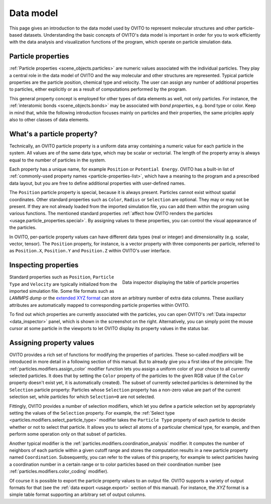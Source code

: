 .. _usage.data_model:
.. _usage.particle_properties:

Data model
==========

This page gives an introduction to the data model used by OVITO to represent molecular structures and other particle-based datasets.
Understanding the basic concepts of OVITO's data model is important in order for you to work efficiently with the data analysis and
visualization functions of the program, which operate on particle simulation data.

Particle properties
-------------------

:ref:`Particle properties <scene_objects.particles>` are numeric values associated with the individual particles.
They play a central role in the data model of OVITO and the way molecular and other structures are represented. 
Typical particle properties are the particle position, chemical type and velocity. The user can assign any number of additional properties to particles, 
either explicitly or as a result of computations performed by the program.

This general property concept is employed for other types of data elements as well, not only particles. 
For instance, the :ref:`interatomic bonds <scene_objects.bonds>` may be associated with *bond properties*, e.g. bond type or color. 
Keep in mind that, while the following introduction focuses mainly on particles and their properties,
the same priciples apply also to other classes of data elements.

What's a particle property?
---------------------------

Technically, an OVITO particle property is a uniform data array containing a numeric value for each particle in the system. All values
are of the same data type, which may be scalar or vectorial. The length of the property array is always equal
to the number of particles in the system. 

Each property has a unique name, for example ``Position`` or ``Potential Energy``. 
OVITO has a built-in list of :ref:`commonly-used property names <particle-properties-list>`, which have a meaning to the program and a prescribed data layout, but
you are free to define additional properties with user-defined names. 

The ``Position`` particle property is special, because it is always present. Particles cannot exist without spatial coordinates. 
Other standard properties such as ``Color``, ``Radius`` or ``Selection`` are optional. They may or may not be present. 
If they are not already loaded from the imported simulation file, you can add them within the program using various functions. 
The mentioned standard properties :ref:`affect how OVITO renders the particles <usage.particle_properties.special>`. 
By assigning values to these properties, you can control the visual appearance of the particles.

In OVITO, per-particle property values can have different data types (real or integer) and dimensionality (e.g. scalar, vector, tensor). 
The ``Position`` property, for instance, is a vector property with three components per particle, referred to as 
``Position.X``, ``Position.Y`` and ``Position.Z`` within OVITO's user interface. 

Inspecting properties
---------------------

.. figure:: /images/usage/properties/particle_inspection_example.*
   :figwidth: 50%
   :align: right

   Data inspector displaying the table of particle properties

Standard properties such as ``Position``, ``Particle Type`` and ``Velocity`` are typically initialized from the 
imported simulation file. Some file formats such as *LAMMPS dump* or the `extended XYZ format <http://libatoms.github.io/QUIP/io.html#module-ase.io.extxyz>`_
can store an arbitrary number of extra data columns. These auxiliary attributes are automatically mapped to corresponding particle properties within OVITO.

To find out which properties are currently associated with the particles, you can open OVITO's :ref:`Data inspector <data_inspector>` panel, 
which is shown in the screenshot on the right. Alternatively, you can simply point the mouse cursor at some particle in the viewports to let OVITO display 
its property values in the status bar.

Assigning property values
-------------------------

OVITO provides a rich set of functions for modifying the properties of particles. These so-called *modifiers*
will be introduced in more detail in a following section of this manual. But to already give you a first idea of the principle:
The :ref:`particles.modifiers.assign_color` modifier function lets you assign a uniform color of your choice
to all currently selected particles. It does that by setting the ``Color`` property of the
particles to the given RGB value (if the ``Color`` property doesn't exist yet, it is automatically created). 
The subset of currently selected particles is determined by the ``Selection`` particle property: Particles whose ``Selection``
property has a non-zero value are part of the current selection set, while particles for which ``Selection=0`` are not selected.

Fittingly, OVITO provides a number of selection modifiers, which let you define a particle selection set by appropriately setting the values of the ``Selection`` property.
For example, the :ref:`Select type <particles.modifiers.select_particle_type>` modifier takes the ``Particle Type``
property of each particle to decide whether or not to select that particle. It allows you to select all atoms of a particular chemical type, for example,
and then perform some operation only on that subset of particles.

Another typical modifier is the :ref:`particles.modifiers.coordination_analysis` modifier.
It computes the number of neighbors of each particle within a given cutoff range and stores the computation results in a new particle property named ``Coordination``. 
Subsequently, you can refer to the values of this property, for example to select particles having a coordination number in a certain range
or to color particles based on their coordination number (see :ref:`particles.modifiers.color_coding` modifier).

Of course it is possible to export the particle property values to an output file. OVITO supports a variety of output formats for that (see the 
:ref:`data export <usage.export>` section of this manual). For instance, the *XYZ* format is a simple table
format supporting an arbitrary set of output columns.
